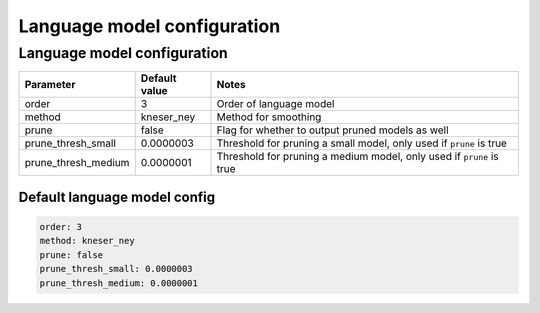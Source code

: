 
.. _lm_config:

****************************
Language model configuration
****************************

.. _train_lm_config:

Language model configuration
============================

.. csv-table::
   :header: "Parameter", "Default value", "Notes"

   "order", 3, "Order of language model"
   "method", kneser_ney, "Method for smoothing"
   "prune", false, "Flag for whether to output pruned models as well"
   "prune_thresh_small", 0.0000003, "Threshold for pruning a small model, only used if ``prune`` is true"
   "prune_thresh_medium", 0.0000001, "Threshold for pruning a medium model, only used if ``prune`` is true"

Default language model config
-----------------------------

.. code-block:: yaml

   order: 3
   method: kneser_ney
   prune: false
   prune_thresh_small: 0.0000003
   prune_thresh_medium: 0.0000001
